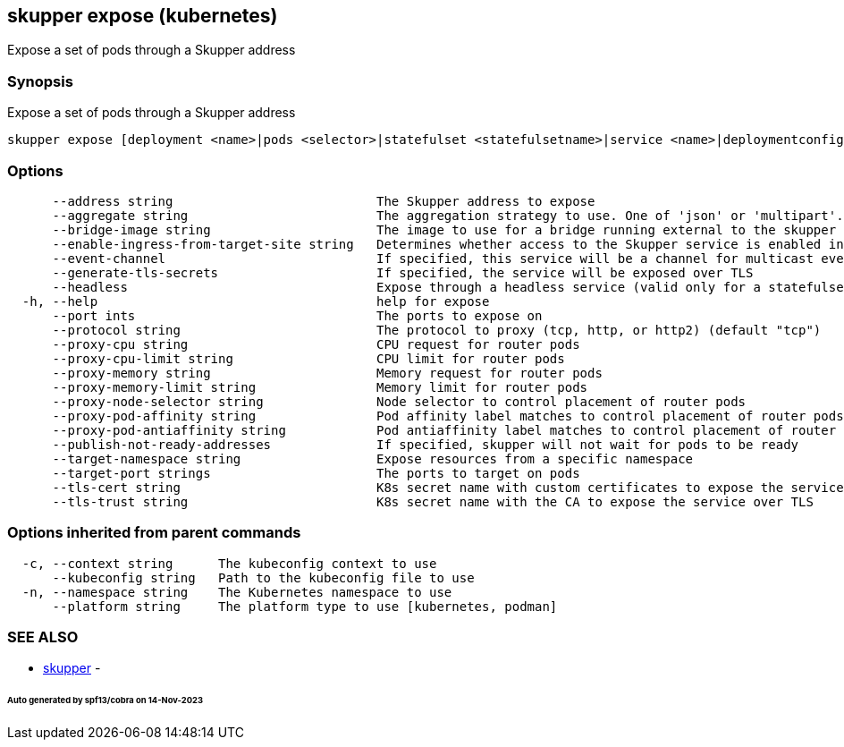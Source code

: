 == skupper expose (kubernetes)

Expose a set of pods through a Skupper address

=== Synopsis

Expose a set of pods through a Skupper address

----
skupper expose [deployment <name>|pods <selector>|statefulset <statefulsetname>|service <name>|deploymentconfig <name>] [flags]
----

=== Options

----
      --address string                           The Skupper address to expose
      --aggregate string                         The aggregation strategy to use. One of 'json' or 'multipart'. If specified requests to this service will be sent to all registered implementations and the responses aggregated.
      --bridge-image string                      The image to use for a bridge running external to the skupper router
      --enable-ingress-from-target-site string   Determines whether access to the Skupper service is enabled in the site the target was exposed through. Always (default) or Never are valid values.
      --event-channel                            If specified, this service will be a channel for multicast events.
      --generate-tls-secrets                     If specified, the service will be exposed over TLS
      --headless                                 Expose through a headless service (valid only for a statefulset target)
  -h, --help                                     help for expose
      --port ints                                The ports to expose on
      --protocol string                          The protocol to proxy (tcp, http, or http2) (default "tcp")
      --proxy-cpu string                         CPU request for router pods
      --proxy-cpu-limit string                   CPU limit for router pods
      --proxy-memory string                      Memory request for router pods
      --proxy-memory-limit string                Memory limit for router pods
      --proxy-node-selector string               Node selector to control placement of router pods
      --proxy-pod-affinity string                Pod affinity label matches to control placement of router pods
      --proxy-pod-antiaffinity string            Pod antiaffinity label matches to control placement of router pods
      --publish-not-ready-addresses              If specified, skupper will not wait for pods to be ready
      --target-namespace string                  Expose resources from a specific namespace
      --target-port strings                      The ports to target on pods
      --tls-cert string                          K8s secret name with custom certificates to expose the service over TLS
      --tls-trust string                         K8s secret name with the CA to expose the service over TLS
----

=== Options inherited from parent commands

----
  -c, --context string      The kubeconfig context to use
      --kubeconfig string   Path to the kubeconfig file to use
  -n, --namespace string    The Kubernetes namespace to use
      --platform string     The platform type to use [kubernetes, podman]
----

=== SEE ALSO

* xref:skupper.adoc[skupper]	 -

[discrete]
====== Auto generated by spf13/cobra on 14-Nov-2023
